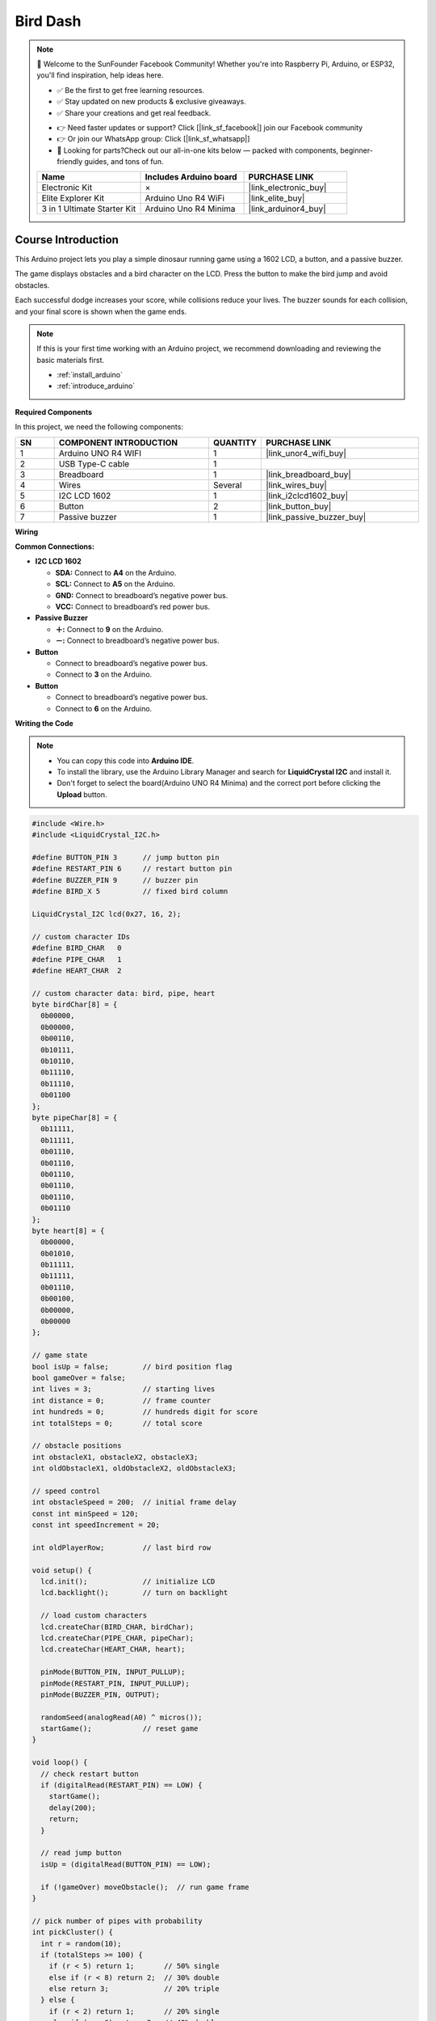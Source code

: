 .. _bird_dash:

Bird Dash
==============================================================

.. note::
  
  🌟 Welcome to the SunFounder Facebook Community! Whether you're into Raspberry Pi, Arduino, or ESP32, you'll find inspiration, help ideas here.
   
  - ✅ Be the first to get free learning resources. 
   
  - ✅ Stay updated on new products & exclusive giveaways. 
   
  - ✅ Share your creations and get real feedback.
   
  * 👉 Need faster updates or support? Click [|link_sf_facebook|] join our Facebook community 

  * 👉 Or join our WhatsApp group: Click [|link_sf_whatsapp|]
   
  * 🎁 Looking for parts?Check out our all-in-one kits below — packed with components, beginner-friendly guides, and tons of fun.
  
  .. list-table::
    :widths: 20 20 20
    :header-rows: 1

    *   - Name	
        - Includes Arduino board
        - PURCHASE LINK
    *   - Electronic Kit	
        - ×
        - |link_electronic_buy|
    *   - Elite Explorer Kit	
        - Arduino Uno R4 WiFi
        - |link_elite_buy|
    *   - 3 in 1 Ultimate Starter Kit	
        - Arduino Uno R4 Minima
        - |link_arduinor4_buy|

Course Introduction
------------------------

This Arduino project lets you play a simple dinosaur running game using a 1602 LCD, a button, and a passive buzzer. 

The game displays obstacles and a bird character on the LCD. Press the button to make the bird jump and avoid obstacles. 

Each successful dodge increases your score, while collisions reduce your lives. The buzzer sounds for each collision, and your final score is shown when the game ends.

.. raw:: html

  <iframe width="700" height="394" src="https://www.youtube.com/embed/wFdMX5EsAMI?si=IHS4aKM4SlghFS5U" title="YouTube video player" frameborder="0" allow="accelerometer; autoplay; clipboard-write; encrypted-media; gyroscope; picture-in-picture; web-share" referrerpolicy="strict-origin-when-cross-origin" allowfullscreen></iframe>

.. note::

  If this is your first time working with an Arduino project, we recommend downloading and reviewing the basic materials first.
  
  * :ref:`install_arduino`
  * :ref:`introduce_arduino`

**Required Components**

In this project, we need the following components:

.. list-table::
    :widths: 5 20 5 20
    :header-rows: 1

    *   - SN
        - COMPONENT INTRODUCTION	
        - QUANTITY
        - PURCHASE LINK

    *   - 1
        - Arduino UNO R4 WIFI
        - 1
        - |link_unor4_wifi_buy|
    *   - 2
        - USB Type-C cable
        - 1
        - 
    *   - 3
        - Breadboard
        - 1
        - |link_breadboard_buy|
    *   - 4
        - Wires
        - Several
        - |link_wires_buy|
    *   - 5
        - I2C LCD 1602
        - 1
        - |link_i2clcd1602_buy|
    *   - 6
        - Button
        - 2
        - |link_button_buy|
    *   - 7
        - Passive buzzer
        - 1
        - |link_passive_buzzer_buy|

**Wiring**

.. image:: img/Bird_Dash_bb.png

**Common Connections:**

* **I2C LCD 1602**

  - **SDA:** Connect to **A4** on the Arduino.
  - **SCL:** Connect to **A5** on the Arduino.
  - **GND:** Connect to breadboard’s negative power bus.
  - **VCC:** Connect to breadboard’s red power bus.

* **Passive Buzzer**

  - **＋:** Connect to **9** on the Arduino.
  - **－:** Connect to breadboard’s negative power bus.

* **Button**

  - Connect to breadboard’s negative power bus.
  - Connect to **3** on the Arduino.

* **Button**

  - Connect to breadboard’s negative power bus.
  - Connect to **6** on the Arduino.

**Writing the Code**

.. note::

    * You can copy this code into **Arduino IDE**. 
    * To install the library, use the Arduino Library Manager and search for **LiquidCrystal I2C** and install it.
    * Don't forget to select the board(Arduino UNO R4 Minima) and the correct port before clicking the **Upload** button.

.. code-block:: arduino

      #include <Wire.h>
      #include <LiquidCrystal_I2C.h>

      #define BUTTON_PIN 3      // jump button pin
      #define RESTART_PIN 6     // restart button pin
      #define BUZZER_PIN 9      // buzzer pin
      #define BIRD_X 5          // fixed bird column

      LiquidCrystal_I2C lcd(0x27, 16, 2);

      // custom character IDs
      #define BIRD_CHAR   0
      #define PIPE_CHAR   1
      #define HEART_CHAR  2

      // custom character data: bird, pipe, heart
      byte birdChar[8] = {
        0b00000,
        0b00000,
        0b00110,
        0b10111,
        0b10110,
        0b11110,
        0b11110,
        0b01100
      };
      byte pipeChar[8] = {
        0b11111,
        0b11111,
        0b01110,
        0b01110,
        0b01110,
        0b01110,
        0b01110,
        0b01110
      };
      byte heart[8] = {
        0b00000,
        0b01010,
        0b11111,
        0b11111,
        0b01110,
        0b00100,
        0b00000,
        0b00000
      };

      // game state
      bool isUp = false;        // bird position flag
      bool gameOver = false;
      int lives = 3;            // starting lives
      int distance = 0;         // frame counter
      int hundreds = 0;         // hundreds digit for score
      int totalSteps = 0;       // total score

      // obstacle positions
      int obstacleX1, obstacleX2, obstacleX3;
      int oldObstacleX1, oldObstacleX2, oldObstacleX3;

      // speed control
      int obstacleSpeed = 200;  // initial frame delay
      const int minSpeed = 120;
      const int speedIncrement = 20;

      int oldPlayerRow;         // last bird row

      void setup() {
        lcd.init();             // initialize LCD
        lcd.backlight();        // turn on backlight

        // load custom characters
        lcd.createChar(BIRD_CHAR, birdChar);
        lcd.createChar(PIPE_CHAR, pipeChar);
        lcd.createChar(HEART_CHAR, heart);

        pinMode(BUTTON_PIN, INPUT_PULLUP);
        pinMode(RESTART_PIN, INPUT_PULLUP);
        pinMode(BUZZER_PIN, OUTPUT);

        randomSeed(analogRead(A0) ^ micros());
        startGame();            // reset game
      }

      void loop() {
        // check restart button
        if (digitalRead(RESTART_PIN) == LOW) {
          startGame();
          delay(200);
          return;
        }

        // read jump button
        isUp = (digitalRead(BUTTON_PIN) == LOW);

        if (!gameOver) moveObstacle();  // run game frame
      }

      // pick number of pipes with probability
      int pickCluster() {
        int r = random(10);
        if (totalSteps >= 100) {
          if (r < 5) return 1;       // 50% single
          else if (r < 8) return 2;  // 30% double
          else return 3;             // 20% triple
        } else {
          if (r < 2) return 1;       // 20% single
          else if (r < 6) return 2;  // 40% double
          else return 3;             // 40% triple
        }
      }

      void startGame() {
        // reset variables
        isUp = false;
        gameOver = false;
        lives = 3;
        distance = 0;
        hundreds = 0;
        totalSteps = 0;
        obstacleSpeed = 200;
        oldPlayerRow = 1;

        // initial obstacle cluster
        int cluster = pickCluster();
        obstacleX1 = 13;
        obstacleX2 = (cluster >= 2) ? 14 : -1;
        obstacleX3 = (cluster >= 3) ? 15 : -1;
        oldObstacleX1 = obstacleX1;
        oldObstacleX2 = obstacleX2;
        oldObstacleX3 = obstacleX3;

        // show start screen
        lcd.clear();
        lcd.setCursor(0, 0);
        lcd.print(" Bird Run 16x2 ");
        lcd.setCursor(0, 1);
        lcd.print(" Press BTN...  ");
        delay(1000);
        lcd.clear();
      }

      void moveObstacle() {
        static unsigned long lastTime = 0;
        unsigned long now = millis();
        if (now - lastTime < obstacleSpeed) return;
        lastTime = now;

        // clear old pipes
        if (oldObstacleX1 >= 0) lcd.setCursor(oldObstacleX1, 1), lcd.write(' ');
        if (oldObstacleX2 >= 0) lcd.setCursor(oldObstacleX2, 1), lcd.write(' ');
        if (oldObstacleX3 >= 0) lcd.setCursor(oldObstacleX3, 1), lcd.write(' ');

        // update score
        distance++;
        if (distance > 99) {
          distance = 0;
          hundreds++;
        }
        totalSteps = hundreds * 100 + distance;

        // activate second pipe after 100
        if (totalSteps >= 100 && obstacleX2 < 0) obstacleX2 = 16;

        // move pipes left
        if (obstacleX1 >= 0) obstacleX1--;
        if (obstacleX2 >= 0) obstacleX2--;
        if (obstacleX3 >= 0) obstacleX3--;

        // regenerate cluster when first pipe off-screen
        if (obstacleX1 < 0) {
          int cluster = pickCluster();
          obstacleX1 = 13;
          obstacleX2 = (cluster >= 2) ? 14 : -1;
          obstacleX3 = (cluster >= 3) ? 15 : -1;
          if (obstacleSpeed > minSpeed) {
            obstacleSpeed -= speedIncrement;
            if (obstacleSpeed < minSpeed) obstacleSpeed = minSpeed;
          }
        }

        // update lives display
        for (int i = 0; i < 3; i++) lcd.setCursor(i, 0), lcd.write(' ');
        for (int i = 0; i < lives; i++) lcd.setCursor(i, 0), lcd.write(byte(HEART_CHAR));

        // draw bird
        int playerRow = isUp ? 0 : 1;
        if (playerRow != oldPlayerRow) {
          lcd.setCursor(BIRD_X, oldPlayerRow);
          lcd.write(' ');
        }
        lcd.setCursor(BIRD_X, playerRow);
        lcd.write(byte(BIRD_CHAR));
        oldPlayerRow = playerRow;

        // draw pipes
        if (obstacleX1 >= 0) lcd.setCursor(obstacleX1, 1), lcd.write(byte(PIPE_CHAR));
        if (obstacleX2 >= 0) lcd.setCursor(obstacleX2, 1), lcd.write(byte(PIPE_CHAR));
        if (obstacleX3 >= 0) lcd.setCursor(obstacleX3, 1), lcd.write(byte(PIPE_CHAR));
        oldObstacleX1 = obstacleX1;
        oldObstacleX2 = obstacleX2;
        oldObstacleX3 = obstacleX3;

        // draw score
        lcd.setCursor(14, 0);
        lcd.print(hundreds);
        lcd.setCursor(14, 1);
        lcd.print(distance / 10);
        lcd.setCursor(15, 1);
        lcd.print(distance % 10);

        // collision check
        if ((obstacleX1 == BIRD_X || obstacleX2 == BIRD_X || obstacleX3 == BIRD_X) && !isUp) {
          lives--;
          tone(BUZZER_PIN, 200, 200);
          delay(250);
          noTone(BUZZER_PIN);
          if (lives <= 0) {
            gameOver = true;
            endGame();
          }
        }
      }

      // end game: show message then play melody
      void endGame() {
        lcd.clear();
        lcd.setCursor(2, 0);
        lcd.print("GAME OVER!!!");
        lcd.setCursor(1, 1);
        lcd.print("Steps: ");
        lcd.print(totalSteps);

        tone(BUZZER_PIN, 400, 100);
        delay(150);
        tone(BUZZER_PIN, 600, 100);
        delay(150);
        tone(BUZZER_PIN, 800, 150);
        delay(200);
        tone(BUZZER_PIN, 600, 150);
        delay(200);
        tone(BUZZER_PIN, 400, 200);
        delay(250);
        noTone(BUZZER_PIN);
      }
